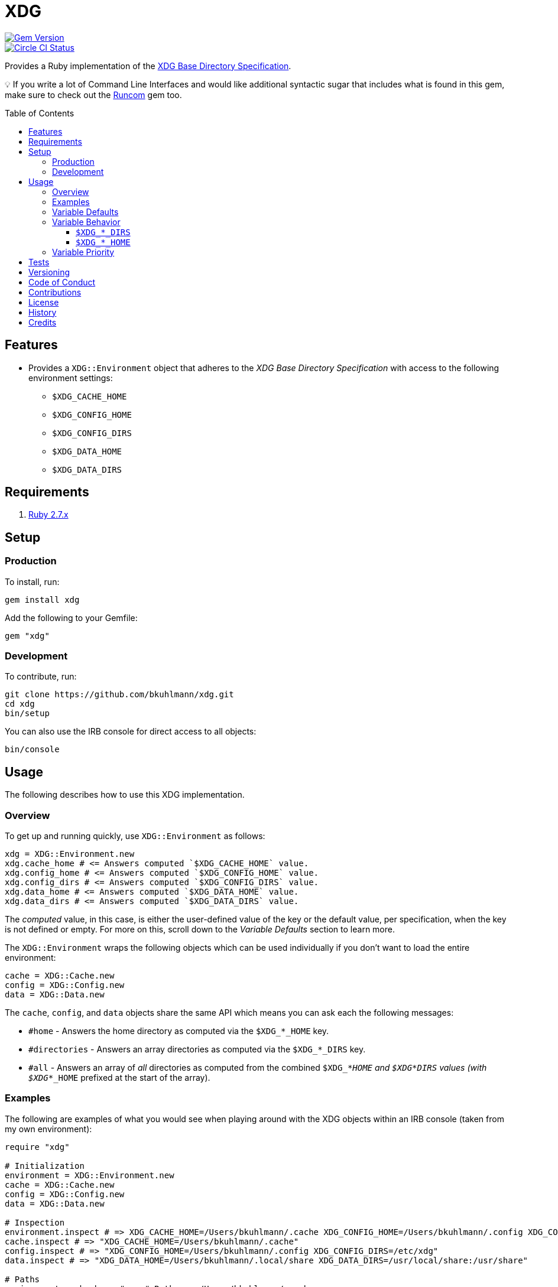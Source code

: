 :toc: macro
:toclevels: 5
:figure-caption!:

= XDG

[link=http://badge.fury.io/rb/xdg]
image::https://badge.fury.io/rb/xdg.svg[Gem Version]
[link=https://circleci.com/gh/bkuhlmann/xdg]
image::https://circleci.com/gh/bkuhlmann/xdg.svg?style=svg[Circle CI Status]

Provides a Ruby implementation of the
https://specifications.freedesktop.org/basedir-spec/basedir-spec-latest.html[XDG Base Directory
Specification].

💡 If you write a lot of Command Line Interfaces and would like additional syntactic sugar that
includes what is found in this gem, make sure to check out the
link:https://www.alchemists.io/projects/runcom[Runcom] gem too.

toc::[]

== Features

* Provides a `XDG::Environment` object that adheres to the _XDG Base Directory Specification_ with
access to the following environment settings:
** `$XDG_CACHE_HOME`
** `$XDG_CONFIG_HOME`
** `$XDG_CONFIG_DIRS`
** `$XDG_DATA_HOME`
** `$XDG_DATA_DIRS`

== Requirements

. https://www.ruby-lang.org[Ruby 2.7.x]

== Setup

=== Production

To install, run:

[source,bash]
----
gem install xdg
----

Add the following to your Gemfile:

[source,ruby]
----
gem "xdg"
----

=== Development

To contribute, run:

[source,bash]
----
git clone https://github.com/bkuhlmann/xdg.git
cd xdg
bin/setup
----

You can also use the IRB console for direct access to all objects:

[source,bash]
----
bin/console
----

== Usage

The following describes how to use this XDG implementation.

=== Overview

To get up and running quickly, use `+XDG::Environment+` as follows:

[source,ruby]
----
xdg = XDG::Environment.new
xdg.cache_home # <= Answers computed `$XDG_CACHE_HOME` value.
xdg.config_home # <= Answers computed `$XDG_CONFIG_HOME` value.
xdg.config_dirs # <= Answers computed `$XDG_CONFIG_DIRS` value.
xdg.data_home # <= Answers computed `$XDG_DATA_HOME` value.
xdg.data_dirs # <= Answers computed `$XDG_DATA_DIRS` value.
----

The _computed_ value, in this case, is either the user-defined value of the key or the default
value, per specification, when the key is not defined or empty. For more on this, scroll down to the
_Variable Defaults_ section to learn more.

The `XDG::Environment` wraps the following objects which can be used individually if you don’t
want to load the entire environment:

[source,ruby]
----
cache = XDG::Cache.new
config = XDG::Config.new
data = XDG::Data.new
----

The `cache`, `config`, and `data` objects share the same API which means you can ask each the
following messages:

* `#home` - Answers the home directory as computed via the `$XDG_*_HOME` key.
* `#directories` - Answers an array directories as computed via the `$XDG_*_DIRS` key.
* `#all` - Answers an array of _all_ directories as computed from the combined `$XDG_*_HOME` and
  `$XDG_*_DIRS` values (with `$XDG_*_HOME` prefixed at the start of the array).

=== Examples

The following are examples of what you would see when playing around with the XDG objects within an
IRB console (taken from my own environment):

[source,ruby]
----
require "xdg"

# Initialization
environment = XDG::Environment.new
cache = XDG::Cache.new
config = XDG::Config.new
data = XDG::Data.new

# Inspection
environment.inspect # => XDG_CACHE_HOME=/Users/bkuhlmann/.cache XDG_CONFIG_HOME=/Users/bkuhlmann/.config XDG_CONFIG_DIRS=/etc/xdg XDG_DATA_HOME=/Users/bkuhlmann/.local/share XDG_DATA_DIRS=/usr/local/share:/usr/share
cache.inspect # => "XDG_CACHE_HOME=/Users/bkuhlmann/.cache"
config.inspect # => "XDG_CONFIG_HOME=/Users/bkuhlmann/.config XDG_CONFIG_DIRS=/etc/xdg"
data.inspect # => "XDG_DATA_HOME=/Users/bkuhlmann/.local/share XDG_DATA_DIRS=/usr/local/share:/usr/share"

# Paths
environment.cache_home # => #<Pathname:/Users/bkuhlmann/.cache>
environment.config_home # => #<Pathname:/Users/bkuhlmann/.config>
environment.config_dirs # => [#<Pathname:/etc/xdg>]
environment.data_home # => #<Pathname:/Users/bkuhlmann/.local/share>
environment.data_dirs # => [#<Pathname:/usr/local/share>, #<Pathname:/usr/share>]

cache.home # => #<Pathname:/Users/bkuhlmann/.cache>
cache.directories # => []
cache.all # => [#<Pathname:/Users/bkuhlmann/.cache>]

config.home # => #<Pathname:/Users/bkuhlmann/.config>
config.directories # => [#<Pathname:/etc/xdg>]
config.all # => [#<Pathname:/Users/bkuhlmann/.config>, #<Pathname:/etc/xdg>]

data.home # => #<Pathname:/Users/bkuhlmann/.local/share>
data.directories # => [#<Pathname:/usr/local/share>, #<Pathname:/usr/share>]
data.all # => [#<Pathname:/Users/bkuhlmann/.local/share>, #<Pathname:/usr/local/share>, #<Pathname:/usr/share>]
----

As you can see from above, each XDG object answers back a `Pathname` which means you have the full
`Pathname` API at your fingertips to build upon the output of these objects as needed.

=== Variable Defaults

The _XDG Base Directory Specification_ defines environment variables and associated default values
when not defined or empty. The following defaults, per specification, are implemented by the `XDG`
objects:

* `$XDG_CACHE_HOME="$HOME/.cache"`
* `$XDG_CONFIG_HOME="$HOME/.config"`
* `$XDG_CONFIG_DIRS="/etc/xdg"`
* `$XDG_DATA_HOME="$HOME/.local/share"`
* `$XDG_DATA_DIRS="/usr/local/share/:/usr/share/"`
* `$XDG_RUNTIME_DIR`

The `$XDG_RUNTIME_DIR` deserves special mention as it’s not, _currently_, implemented as part of
this gem because it is more user/environment specific. Here is how the `$XDG_RUNTIME_DIR` is meant
to be used should you choose to use it:

* _Must_ reference user-specific non-essential runtime files and other file objects (such as
sockets, named pipes, etc.)
* _Must_ be owned by the user with _only_ the user having read and write access to it.
* _Must_ have a Unix access mode of `0700`.
* _Must_ be bound to the user when logging in.
* _Must_ be removed when the user logs out.
* _Must_ be pointed to the same directory when the user logs in more than once.
* _Must_ exist from first login to last logout on the system and not removed in between.
* _Must_ not allow files in the directory to survive reboot or a full logout/login cycle.
* _Must_ keep the directory on the local file system and not shared with any other file systems.
* _Must_ keep the directory fully-featured by the standards of the operating system. Specifically,
on Unix-like operating systems AF_UNIX sockets, symbolic links, hard links, proper permissions, file
locking, sparse files, memory mapping, file change notifications, a reliable hard link count must be
supported, and no restrictions on the file name character set should be imposed. Files in this
directory _may_ be subjected to periodic clean-up. To ensure files are not removed, they should have
their access time timestamp modified at least once every 6 hours of monotonic time or the '`sticky`'
bit should be set on the file.
* When not set, applications should fall back to a replacement directory with similar capabilities
and print a warning message. Applications should use this directory for communication and
synchronization purposes and should not place larger files in it, since it might reside in runtime
memory and cannot necessarily be swapped out to disk.

=== Variable Behavior

The behavior of most XDG environment variables can be lumped into two categories:

* `$XDG_*_HOME`
* `$XDG_*_DIRS`

Each is described in detail below.

==== `$XDG_*_DIRS`

These variables are used to define a colon (`:`) delimited list of directories. Order is important
as the first directory defined will take precedent over the following directory and so forth. For
example, here is a situation where the `XDG_CONFIG_DIRS` key has a custom value:

[source,bash]
----
XDG_CONFIG_DIRS="/example/one/.config:/example/two/.settings:/example/three/.configuration"
----

Yields the following, colon delimited, array:

[source,ruby]
----
[
  "/example/one/.config",
  "/example/two/.settings",
  "/example/three/.configuration"
]
----

In the above example, the `"/example/one/.config"` path takes _highest_ priority since it was
defined first.

==== `$XDG_*_HOME`

These variables take precidence over the corresponding `$XDG_*_DIRS` environment variables. Using
a modified version of the `$XDG_*_DIRS` example, shown above, we could have the following setup:

[source,bash]
----
XDG_CONFIG_HOME="/example/priority"
XDG_CONFIG_DIRS="/example/one/.config:/example/two/.settings"
----

Yields the following, colon delimited, array:

[source,ruby]
----
[
  "/example/priority",
  "/example/one/.config",
  "/example/two/.settings"
]
----

Due to `XDG_CONFIG_HOME` taking precidence over the `XDG_CONFIG_DIRS`, the path with the
_highest_ priority in this example is: `"/example/priority"`.

=== Variable Priority

Path precedence is determined in the following order (with the first taking highest priority):

. `$XDG_*_HOME` - Will be used if defined. Otherwise, falls back to specification default.
. `$XDG_*_DIRS` - Iterates through directories in order defined (with first taking highest
  priority). Otherwise, falls back to specification default.

== Tests

To test, run:

[source,bash]
----
bundle exec rake
----

== Versioning

Read link:https://semver.org[Semantic Versioning] for details. Briefly, it means:

* Major (X.y.z) - Incremented for any backwards incompatible public API changes.
* Minor (x.Y.z) - Incremented for new, backwards compatible, public API enhancements/fixes.
* Patch (x.y.Z) - Incremented for small, backwards compatible, bug fixes.

== Code of Conduct

Please note that this project is released with a link:CODE_OF_CONDUCT.adoc[CODE OF CONDUCT]. By
participating in this project you agree to abide by its terms.

== Contributions

Read link:CONTRIBUTING.adoc[CONTRIBUTING] for details.

== License

Read link:LICENSE.adoc[LICENSE] for details.

== History

Read link:CHANGES.adoc[CHANGES] for details.

== Credits

Engineered by link:https://www.alchemists.io/team/brooke_kuhlmann[Brooke Kuhlmann].
